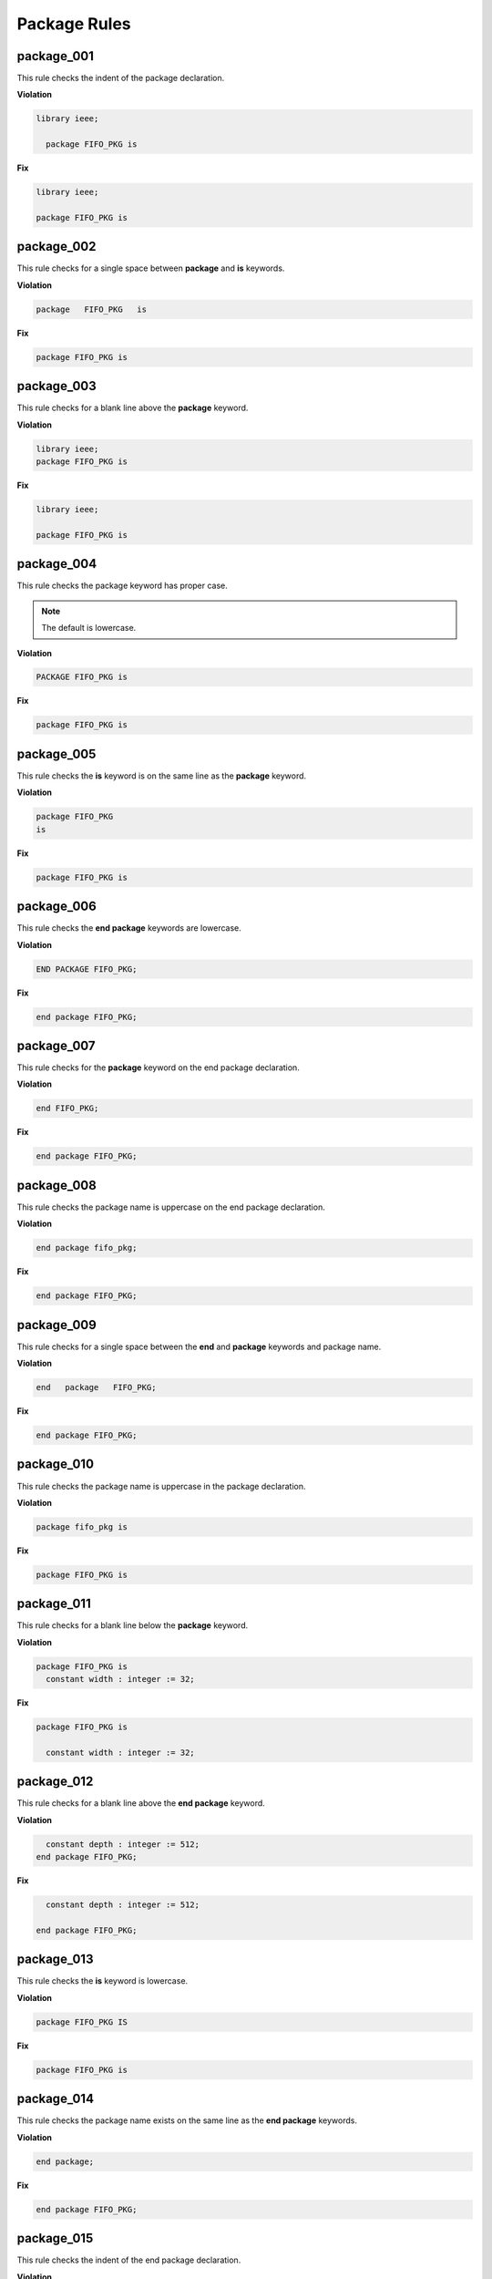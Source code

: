 Package Rules
-------------

package_001
###########

This rule checks the indent of the package declaration.

**Violation**

.. code-block:: vhdl

   library ieee;

     package FIFO_PKG is

**Fix**

.. code-block:: vhdl

   library ieee;

   package FIFO_PKG is

package_002
###########

This rule checks for a single space between **package** and **is** keywords.

**Violation**

.. code-block:: vhdl

   package   FIFO_PKG   is

**Fix**

.. code-block:: vhdl

   package FIFO_PKG is

package_003
###########

This rule checks for a blank line above the **package** keyword.

**Violation**

.. code-block:: vhdl

   library ieee;
   package FIFO_PKG is

**Fix**

.. code-block:: vhdl

   library ieee;

   package FIFO_PKG is

package_004
###########

This rule checks the package keyword has proper case.

.. NOTE::  The default is lowercase.

**Violation**

.. code-block:: vhdl

   PACKAGE FIFO_PKG is

**Fix**

.. code-block:: vhdl

   package FIFO_PKG is

package_005
###########

This rule checks the **is** keyword is on the same line as the **package** keyword.

**Violation**

.. code-block:: vhdl

   package FIFO_PKG
   is

**Fix**

.. code-block:: vhdl

   package FIFO_PKG is

package_006
###########

This rule checks the **end package** keywords are lowercase.

**Violation**

.. code-block:: vhdl

   END PACKAGE FIFO_PKG;

**Fix**

.. code-block:: vhdl

   end package FIFO_PKG;

package_007
###########

This rule checks for the **package** keyword on the end package declaration.

**Violation**

.. code-block:: vhdl

   end FIFO_PKG;

**Fix**

.. code-block:: vhdl

   end package FIFO_PKG;

package_008
###########

This rule checks the package name is uppercase on the end package declaration.

**Violation**

.. code-block:: vhdl

   end package fifo_pkg;

**Fix**

.. code-block:: vhdl

   end package FIFO_PKG;

package_009
###########

This rule checks for a single space between the **end** and **package** keywords and package name.

**Violation**

.. code-block:: vhdl

   end   package   FIFO_PKG;

**Fix**

.. code-block:: vhdl

   end package FIFO_PKG;

package_010
###########

This rule checks the package name is uppercase in the package declaration.

**Violation**

.. code-block:: vhdl

   package fifo_pkg is

**Fix**

.. code-block:: vhdl

   package FIFO_PKG is

package_011
###########

This rule checks for a blank line below the **package** keyword.

**Violation**

.. code-block:: vhdl

   package FIFO_PKG is
     constant width : integer := 32;

**Fix**

.. code-block:: vhdl

   package FIFO_PKG is

     constant width : integer := 32;

package_012
###########

This rule checks for a blank line above the **end package** keyword.

**Violation**

.. code-block:: vhdl

     constant depth : integer := 512;
   end package FIFO_PKG;

**Fix**

.. code-block:: vhdl

     constant depth : integer := 512;

   end package FIFO_PKG;

package_013
###########

This rule checks the **is** keyword is lowercase.

**Violation**

.. code-block:: vhdl

   package FIFO_PKG IS

**Fix**

.. code-block:: vhdl

   package FIFO_PKG is

package_014
###########

This rule checks the package name exists on the same line as the **end package** keywords.

**Violation**

.. code-block:: vhdl

   end package; 

**Fix**

.. code-block:: vhdl

   end package FIFO_PKG;

package_015
###########

This rule checks the indent of the end package declaration.

**Violation**

.. code-block:: vhdl

   package FIFO_PKG is
 
      end package FIFO_PKG;

**Fix**

.. code-block:: vhdl

   package FIFO_PKG is

   end package FIFO_PKG;

